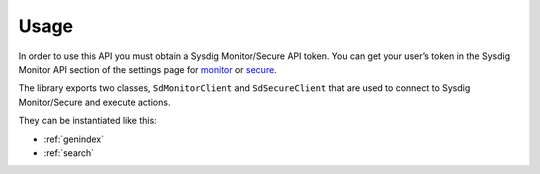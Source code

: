 Usage
=====

In order to use this API you must obtain a Sysdig Monitor/Secure API token.
You can get your user’s token in the Sysdig Monitor API section of the settings
page for `monitor`_ or `secure`_.

.. _monitor: https://app.sysdigcloud.com/#/settings/user
.. _secure: https://secure.sysdig.com/#/settings/user

The library exports two classes, ``SdMonitorClient`` and ``SdSecureClient`` that are
used to connect to Sysdig Monitor/Secure and execute actions.

They can be instantiated like this:

.. code-block:: python
    :linenos:

    from sdcclient import SdMonitorClient

    api_token = "MY_API_TOKEN"

    # Instantiate the Sysdig Monitor client
    client = SdMonitorClient(api_token)


* :ref:`genindex`
* :ref:`search`

